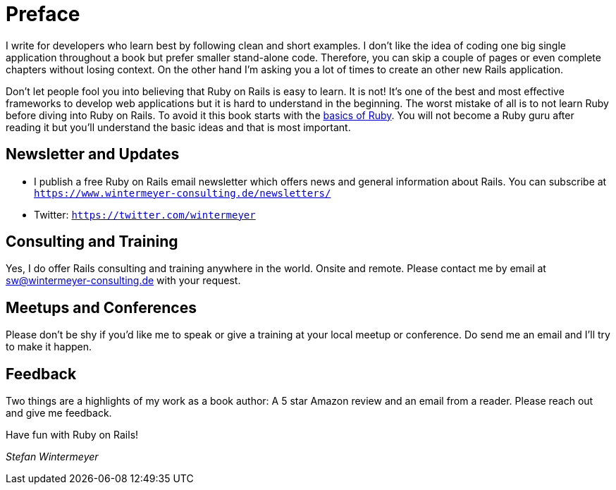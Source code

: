 [[preface1]]
= Preface

I write for developers who learn best by following clean and short examples. I
don’t like the idea of coding one big single application throughout a book but
prefer smaller stand-alone code. Therefore, you can skip a couple of
pages or even complete chapters without losing context. On the other hand I'm
asking you a lot of times to create an other new Rails application.

Don’t let people fool you into believing that Ruby on Rails is easy to learn. It
is not! It's one of the best and most effective frameworks to develop web
applications but it is hard to understand in the beginning. The worst mistake of
all is to not learn Ruby before diving into Ruby on Rails. To avoid it this book
starts with the xref:ruby-basics#ruby-basics[basics of Ruby]. You
will not become a Ruby guru after reading it but you’ll understand the basic
ideas and that is most important.

== Newsletter and Updates

* I publish a free Ruby on Rails email newsletter which offers news and general
  information about Rails. You can subscribe at
  `https://www.wintermeyer-consulting.de/newsletters/`
* Twitter: `https://twitter.com/wintermeyer`

== Consulting and Training

Yes, I do offer Rails consulting and training anywhere in the world. Onsite and
remote. Please contact me by email at sw@wintermeyer-consulting.de with your request.

== Meetups and Conferences

Please don't be shy if you'd like me to speak or give a training at your local
meetup or conference. Do send me an email and I'll try to make it happen.

== Feedback

Two things are a highlights of my work as a book author: A 5 star Amazon review
and an email from a reader. Please reach out and give me feedback.

Have fun with Ruby on Rails!

_Stefan Wintermeyer_
